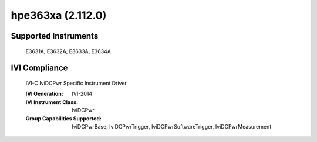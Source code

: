 hpe363xa (2.112.0)
++++++++++++++++++


Supported Instruments
---------------------

    E3631A,
    E3632A,
    E3633A,
    E3634A

IVI Compliance
--------------

    IVI-C IviDCPwr Specific Instrument Driver

    :IVI Generation: IVI-2014
    :IVI Instrument Class: IviDCPwr
    :Group Capabilities Supported: IviDCPwrBase, IviDCPwrTrigger, IviDCPwrSoftwareTrigger, IviDCPwrMeasurement
